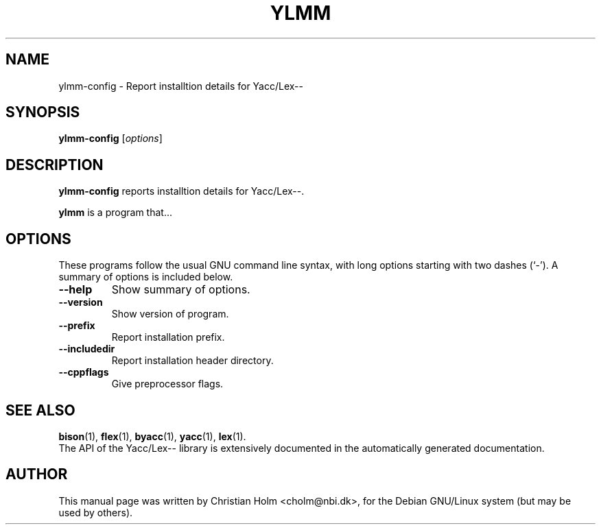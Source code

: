 .\"                                      Hey, EMACS: -*- nroff -*-
.\" First parameter, NAME, should be all caps
.\" Second parameter, SECTION, should be 1-8, maybe w/ subsection
.\" other parameters are allowed: see man(7), man(1)
.TH YLMM 1 "December 29, 2002"
.\" Please adjust this date whenever revising the manpage.
.\"
.\" Some roff macros, for reference:
.\" .nh        disable hyphenation
.\" .hy        enable hyphenation
.\" .ad l      left justify
.\" .ad b      justify to both left and right margins
.\" .nf        disable filling
.\" .fi        enable filling
.\" .br        insert line break
.\" .sp <n>    insert n+1 empty lines
.\" for manpage-specific macros, see man(7)
.SH NAME
ylmm-config \- Report installtion details for Yacc/Lex--
.SH SYNOPSIS
.B ylmm-config
.RI [ options ] 
.SH DESCRIPTION
.B ylmm-config
reports installtion details for Yacc/Lex--.
.PP
.\" TeX users may be more comfortable with the \fB<whatever>\fP and
.\" \fI<whatever>\fP escape sequences to invode bold face and italics, 
.\" respectively.
\fBylmm\fP is a program that...
.SH OPTIONS
These programs follow the usual GNU command line syntax, with long
options starting with two dashes (`-').
A summary of options is included below.
.TP
.B \-\-help
Show summary of options.
.TP
.B \-\-version
Show version of program.
.TP
.B \-\-prefix
Report installation prefix. 
.TP
.B \-\-includedir
Report installation header directory.
.TP
.B \-\-cppflags
Give preprocessor flags.
.SH SEE ALSO
.BR bison (1),
.BR flex (1),
.BR byacc (1),
.BR yacc (1),
.BR lex (1).
.br
The API of the Yacc/Lex-- library is extensively documented in the
automatically generated documentation. 
.SH AUTHOR
This manual page was written by Christian Holm <cholm@nbi.dk>,
for the Debian GNU/Linux system (but may be used by others).
